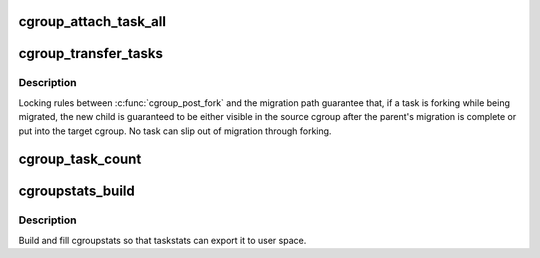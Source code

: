 .. -*- coding: utf-8; mode: rst -*-
.. src-file: kernel/cgroup/cgroup-v1.c

.. _`cgroup_attach_task_all`:

cgroup_attach_task_all
======================

.. c:function:: int cgroup_attach_task_all(struct task_struct *from, struct task_struct *tsk)

    attach task 'tsk' to all cgroups of task 'from'

    :param struct task_struct \*from:
        attach to all cgroups of a given task

    :param struct task_struct \*tsk:
        the task to be attached

.. _`cgroup_transfer_tasks`:

cgroup_transfer_tasks
=====================

.. c:function:: int cgroup_transfer_tasks(struct cgroup *to, struct cgroup *from)

    move tasks from one cgroup to another

    :param struct cgroup \*to:
        cgroup to which the tasks will be moved

    :param struct cgroup \*from:
        cgroup in which the tasks currently reside

.. _`cgroup_transfer_tasks.description`:

Description
-----------

Locking rules between \ :c:func:`cgroup_post_fork`\  and the migration path
guarantee that, if a task is forking while being migrated, the new child
is guaranteed to be either visible in the source cgroup after the
parent's migration is complete or put into the target cgroup.  No task
can slip out of migration through forking.

.. _`cgroup_task_count`:

cgroup_task_count
=================

.. c:function:: int cgroup_task_count(const struct cgroup *cgrp)

    count the number of tasks in a cgroup.

    :param const struct cgroup \*cgrp:
        the cgroup in question

.. _`cgroupstats_build`:

cgroupstats_build
=================

.. c:function:: int cgroupstats_build(struct cgroupstats *stats, struct dentry *dentry)

    build and fill cgroupstats

    :param struct cgroupstats \*stats:
        cgroupstats to fill information into

    :param struct dentry \*dentry:
        A dentry entry belonging to the cgroup for which stats have
        been requested.

.. _`cgroupstats_build.description`:

Description
-----------

Build and fill cgroupstats so that taskstats can export it to user
space.

.. This file was automatic generated / don't edit.

